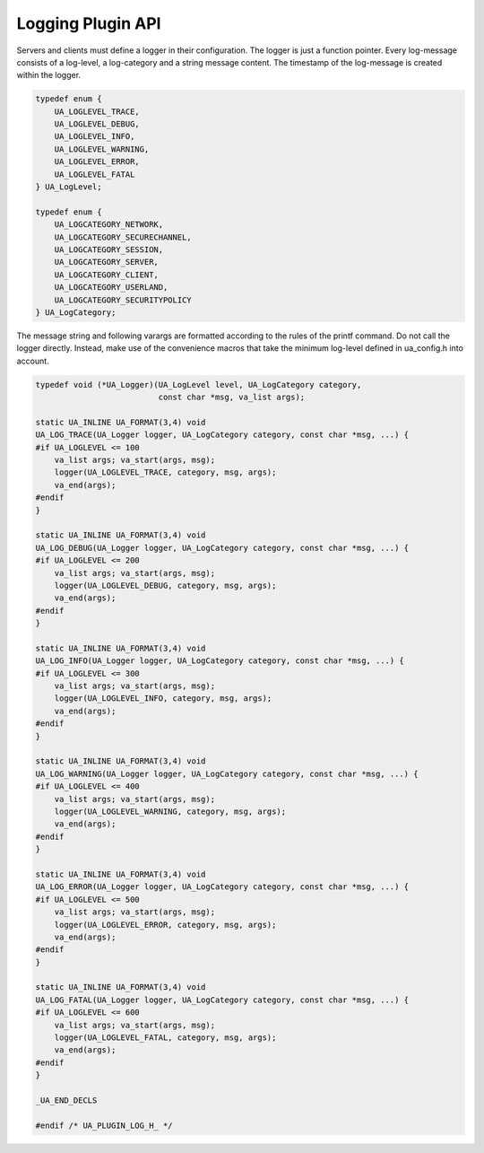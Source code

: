 Logging Plugin API
==================

Servers and clients must define a logger in their configuration. The logger
is just a function pointer. Every log-message consists of a log-level, a
log-category and a string message content. The timestamp of the log-message
is created within the logger.

.. code-block:: c

   
   typedef enum {
       UA_LOGLEVEL_TRACE,
       UA_LOGLEVEL_DEBUG,
       UA_LOGLEVEL_INFO,
       UA_LOGLEVEL_WARNING,
       UA_LOGLEVEL_ERROR,
       UA_LOGLEVEL_FATAL
   } UA_LogLevel;
   
   typedef enum {
       UA_LOGCATEGORY_NETWORK,
       UA_LOGCATEGORY_SECURECHANNEL,
       UA_LOGCATEGORY_SESSION,
       UA_LOGCATEGORY_SERVER,
       UA_LOGCATEGORY_CLIENT,
       UA_LOGCATEGORY_USERLAND,
       UA_LOGCATEGORY_SECURITYPOLICY
   } UA_LogCategory;
   
The message string and following varargs are formatted according to the rules
of the printf command. Do not call the logger directly. Instead, make use of
the convenience macros that take the minimum log-level defined in ua_config.h
into account.

.. code-block:: c

   
   typedef void (*UA_Logger)(UA_LogLevel level, UA_LogCategory category,
                             const char *msg, va_list args);
   
   static UA_INLINE UA_FORMAT(3,4) void
   UA_LOG_TRACE(UA_Logger logger, UA_LogCategory category, const char *msg, ...) {
   #if UA_LOGLEVEL <= 100
       va_list args; va_start(args, msg);
       logger(UA_LOGLEVEL_TRACE, category, msg, args);
       va_end(args);
   #endif
   }
   
   static UA_INLINE UA_FORMAT(3,4) void
   UA_LOG_DEBUG(UA_Logger logger, UA_LogCategory category, const char *msg, ...) {
   #if UA_LOGLEVEL <= 200
       va_list args; va_start(args, msg);
       logger(UA_LOGLEVEL_DEBUG, category, msg, args);
       va_end(args);
   #endif
   }
   
   static UA_INLINE UA_FORMAT(3,4) void
   UA_LOG_INFO(UA_Logger logger, UA_LogCategory category, const char *msg, ...) {
   #if UA_LOGLEVEL <= 300
       va_list args; va_start(args, msg);
       logger(UA_LOGLEVEL_INFO, category, msg, args);
       va_end(args);
   #endif
   }
   
   static UA_INLINE UA_FORMAT(3,4) void
   UA_LOG_WARNING(UA_Logger logger, UA_LogCategory category, const char *msg, ...) {
   #if UA_LOGLEVEL <= 400
       va_list args; va_start(args, msg);
       logger(UA_LOGLEVEL_WARNING, category, msg, args);
       va_end(args);
   #endif
   }
   
   static UA_INLINE UA_FORMAT(3,4) void
   UA_LOG_ERROR(UA_Logger logger, UA_LogCategory category, const char *msg, ...) {
   #if UA_LOGLEVEL <= 500
       va_list args; va_start(args, msg);
       logger(UA_LOGLEVEL_ERROR, category, msg, args);
       va_end(args);
   #endif
   }
   
   static UA_INLINE UA_FORMAT(3,4) void
   UA_LOG_FATAL(UA_Logger logger, UA_LogCategory category, const char *msg, ...) {
   #if UA_LOGLEVEL <= 600
       va_list args; va_start(args, msg);
       logger(UA_LOGLEVEL_FATAL, category, msg, args);
       va_end(args);
   #endif
   }
   
   _UA_END_DECLS
   
   #endif /* UA_PLUGIN_LOG_H_ */
